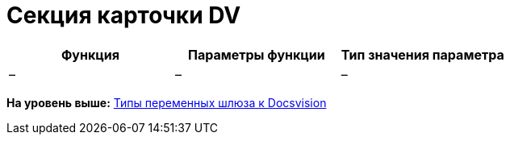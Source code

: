 =  Секция карточки DV

[cols=",,",options="header",]
|===
|Функция |Параметры функции |Тип значения параметра
|– |– |–
|===

*На уровень выше:* xref:Function_Universal_Docsvision.adoc[Типы переменных шлюза к Docsvision]
